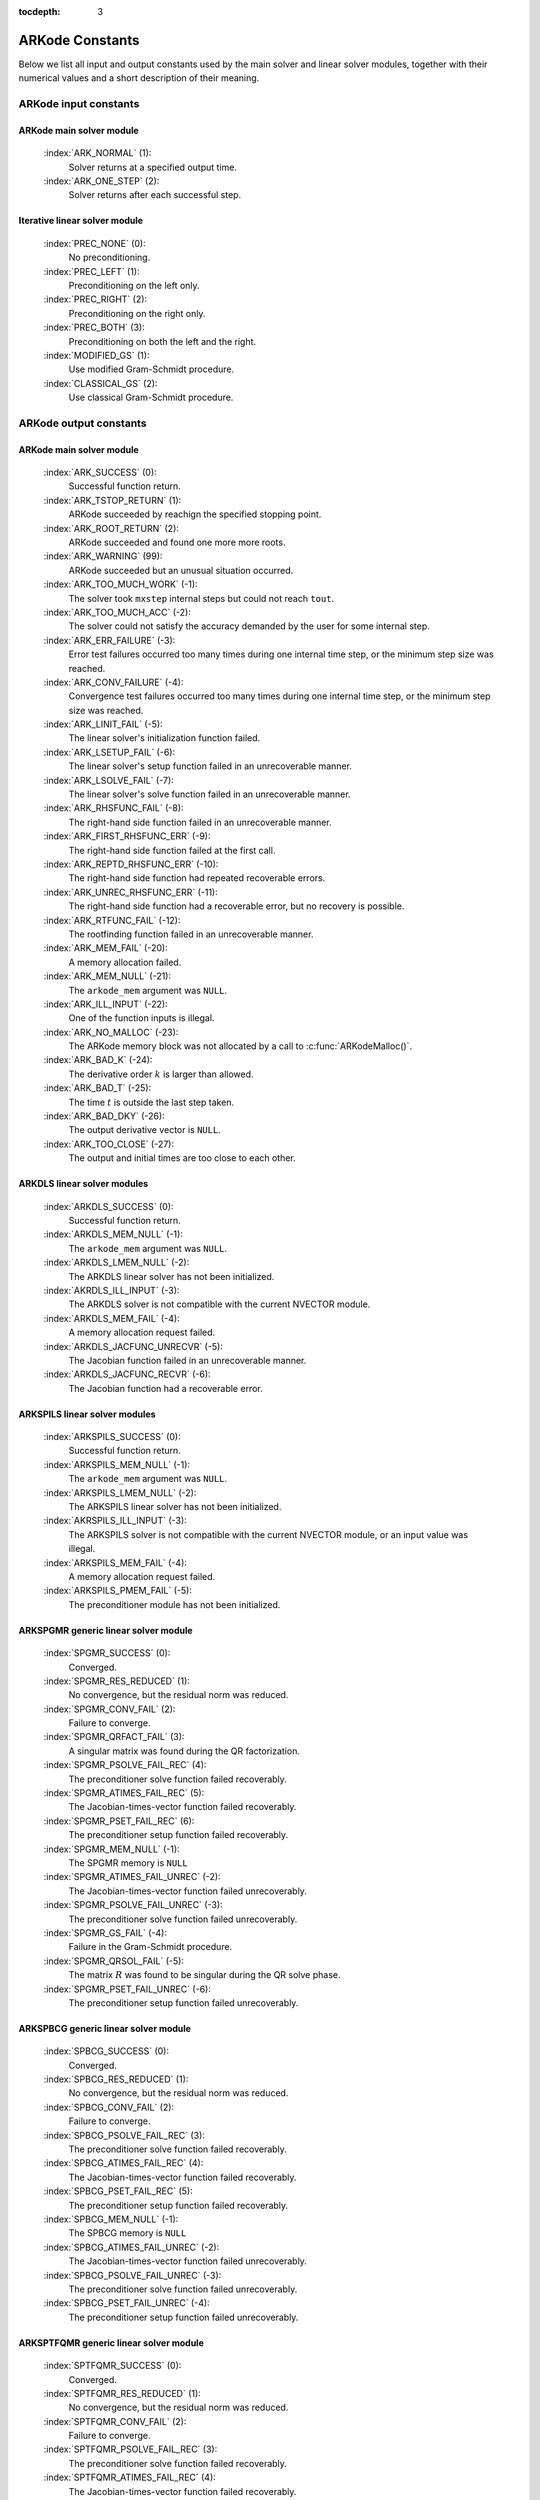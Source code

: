 :tocdepth: 3

.. _Constants:

================
ARKode Constants
================

Below we list all input and output constants used by the main solver
and linear solver modules, together with their numerical values and a
short description of their meaning. 


ARKode input constants
==========================

ARKode main solver module
^^^^^^^^^^^^^^^^^^^^^^^^^^

  :index:`ARK_NORMAL` (1): 
     Solver returns at a specified output time.

  :index:`ARK_ONE_STEP`  (2): 
     Solver returns after each successful step.


Iterative linear solver module
^^^^^^^^^^^^^^^^^^^^^^^^^^^^^^^^^^

  :index:`PREC_NONE`  (0): 
     No preconditioning.

  :index:`PREC_LEFT`  (1): 
     Preconditioning on the left only.

  :index:`PREC_RIGHT`  (2): 
     Preconditioning on the right only.

  :index:`PREC_BOTH`  (3): 
     Preconditioning on both the left and the right.

  :index:`MODIFIED_GS`  (1): 
     Use modified Gram-Schmidt procedure.

  :index:`CLASSICAL_GS`  (2): 
     Use classical Gram-Schmidt procedure.




ARKode output constants
==========================

ARKode main solver module
^^^^^^^^^^^^^^^^^^^^^^^^^^^^^^^^^^

  :index:`ARK_SUCCESS`  (0): 
     Successful function return.

  :index:`ARK_TSTOP_RETURN`  (1): 
     ARKode succeeded by reachign the specified
     stopping point.

  :index:`ARK_ROOT_RETURN`  (2): 
     ARKode succeeded and found one more more roots.

  :index:`ARK_WARNING`  (99): 
     ARKode succeeded but an unusual situation occurred.

  :index:`ARK_TOO_MUCH_WORK`  (-1): 
     The solver took ``mxstep`` internal steps
     but could not reach ``tout``.

  :index:`ARK_TOO_MUCH_ACC`  (-2): 
     The solver could not satisfy the accuracy
     demanded by the user for some internal step.

  :index:`ARK_ERR_FAILURE`  (-3): 
     Error test failures occurred too many times
     during one internal time step, or the minimum step size was
     reached. 

  :index:`ARK_CONV_FAILURE`  (-4): 
     Convergence test failures occurred too many
     times during one internal time step, or the minimum step size was
     reached. 

  :index:`ARK_LINIT_FAIL`  (-5): 
     The linear solver's initialization function failed.

  :index:`ARK_LSETUP_FAIL`  (-6): 
     The linear solver's setup function failed in
     an unrecoverable manner.

  :index:`ARK_LSOLVE_FAIL`  (-7): 
     The linear solver's solve function failed in 
     an unrecoverable manner.

  :index:`ARK_RHSFUNC_FAIL`  (-8): 
     The right-hand side function failed in an
     unrecoverable manner.

  :index:`ARK_FIRST_RHSFUNC_ERR`  (-9): 
     The right-hand side function failed 
     at the first call.

  :index:`ARK_REPTD_RHSFUNC_ERR`  (-10): 
     The right-hand side function had 
     repeated recoverable errors.

  :index:`ARK_UNREC_RHSFUNC_ERR`  (-11): 
     The right-hand side function had a
     recoverable error, but no recovery is possible.

  :index:`ARK_RTFUNC_FAIL`  (-12): 
     The rootfinding function failed in an
     unrecoverable manner.

  :index:`ARK_MEM_FAIL`  (-20): 
     A memory allocation failed.

  :index:`ARK_MEM_NULL`  (-21): 
     The ``arkode_mem`` argument was ``NULL``.

  :index:`ARK_ILL_INPUT`  (-22): 
     One of the function inputs is illegal.

  :index:`ARK_NO_MALLOC`  (-23): 
     The ARKode memory block was not allocated by 
     a call to :c:func:`ARKodeMalloc()`.

  :index:`ARK_BAD_K`  (-24): 
     The derivative order :math:`k` is larger than allowed.

  :index:`ARK_BAD_T`  (-25): 
     The time :math:`t` is outside the last step taken.

  :index:`ARK_BAD_DKY`  (-26): 
     The output derivative vector is ``NULL``.

  :index:`ARK_TOO_CLOSE`  (-27): 
     The output and initial times are too close to 
     each other.


ARKDLS linear solver modules
^^^^^^^^^^^^^^^^^^^^^^^^^^^^^^^^^^

  :index:`ARKDLS_SUCCESS`  (0): 
     Successful function return.

  :index:`ARKDLS_MEM_NULL`  (-1): 
     The ``arkode_mem`` argument was ``NULL``.

  :index:`ARKDLS_LMEM_NULL`  (-2): 
     The ARKDLS linear solver has not been initialized.

  :index:`AKRDLS_ILL_INPUT`  (-3): 
     The ARKDLS solver is not compatible with
     the current NVECTOR module.

  :index:`ARKDLS_MEM_FAIL`  (-4): 
     A memory allocation request failed.

  :index:`ARKDLS_JACFUNC_UNRECVR`  (-5): 
     The Jacobian function failed in an
     unrecoverable manner.

  :index:`ARKDLS_JACFUNC_RECVR`  (-6): 
     The Jacobian function had a recoverable error.



ARKSPILS linear solver modules
^^^^^^^^^^^^^^^^^^^^^^^^^^^^^^^^^^

  :index:`ARKSPILS_SUCCESS`  (0): 
     Successful function return.

  :index:`ARKSPILS_MEM_NULL`  (-1): 
     The ``arkode_mem`` argument was ``NULL``.

  :index:`ARKSPILS_LMEM_NULL`  (-2): 
     The ARKSPILS linear solver has not been initialized.

  :index:`AKRSPILS_ILL_INPUT`  (-3): 
     The ARKSPILS solver is not compatible with
     the current NVECTOR module, or an input value was illegal.

  :index:`ARKSPILS_MEM_FAIL`  (-4): 
     A memory allocation request failed.

  :index:`ARKSPILS_PMEM_FAIL`  (-5): 
     The preconditioner module has not been initialized.



ARKSPGMR generic linear solver module
^^^^^^^^^^^^^^^^^^^^^^^^^^^^^^^^^^^^^^^^^^^^^


  :index:`SPGMR_SUCCESS`  (0): 
     Converged.

  :index:`SPGMR_RES_REDUCED`  (1): 
     No convergence, but the residual norm was
     reduced. 

  :index:`SPGMR_CONV_FAIL`  (2): 
     Failure to converge.

  :index:`SPGMR_QRFACT_FAIL`  (3): 
     A singular matrix was found during the 
     QR factorization.

  :index:`SPGMR_PSOLVE_FAIL_REC`  (4): 
     The preconditioner solve function 
     failed recoverably.

  :index:`SPGMR_ATIMES_FAIL_REC`  (5): 
     The Jacobian-times-vector function 
     failed recoverably.

  :index:`SPGMR_PSET_FAIL_REC`  (6): 
     The preconditioner setup function failed 
     recoverably.

  :index:`SPGMR_MEM_NULL`  (-1): 
     The SPGMR memory is ``NULL``

  :index:`SPGMR_ATIMES_FAIL_UNREC`  (-2): 
     The Jacobian-times-vector function
     failed unrecoverably.

  :index:`SPGMR_PSOLVE_FAIL_UNREC`  (-3): 
     The preconditioner solve function 
     failed unrecoverably.

  :index:`SPGMR_GS_FAIL`  (-4): 
     Failure in the Gram-Schmidt procedure.

  :index:`SPGMR_QRSOL_FAIL`  (-5): 
     The matrix :MATH:`R` was found to be
     singular during the QR solve phase.

  :index:`SPGMR_PSET_FAIL_UNREC`  (-6): 
     The preconditioner setup function 
     failed unrecoverably.



ARKSPBCG generic linear solver module
^^^^^^^^^^^^^^^^^^^^^^^^^^^^^^^^^^^^^^^^^^^^

  :index:`SPBCG_SUCCESS`  (0): 
     Converged.

  :index:`SPBCG_RES_REDUCED`  (1): 
     No convergence, but the residual norm 
     was reduced.

  :index:`SPBCG_CONV_FAIL`  (2): 
     Failure to converge.

  :index:`SPBCG_PSOLVE_FAIL_REC`  (3): 
     The preconditioner solve function 
     failed recoverably.

  :index:`SPBCG_ATIMES_FAIL_REC`  (4): 
     The Jacobian-times-vector function 
     failed recoverably.

  :index:`SPBCG_PSET_FAIL_REC`  (5): 
     The preconditioner setup function 
     failed recoverably.

  :index:`SPBCG_MEM_NULL`  (-1): 
     The SPBCG memory is ``NULL``

  :index:`SPBCG_ATIMES_FAIL_UNREC`  (-2): 
     The Jacobian-times-vector function 
     failed unrecoverably.

  :index:`SPBCG_PSOLVE_FAIL_UNREC`  (-3): 
     The preconditioner solve function 
     failed unrecoverably.

  :index:`SPBCG_PSET_FAIL_UNREC`  (-4): 
     The preconditioner setup function 
     failed unrecoverably.



ARKSPTFQMR generic linear solver module
^^^^^^^^^^^^^^^^^^^^^^^^^^^^^^^^^^^^^^^^^^^^

  :index:`SPTFQMR_SUCCESS`  (0): 
     Converged.

  :index:`SPTFQMR_RES_REDUCED`  (1): 
     No convergence, but the residual norm 
     was reduced.

  :index:`SPTFQMR_CONV_FAIL`  (2): 
     Failure to converge.

  :index:`SPTFQMR_PSOLVE_FAIL_REC`  (3): 
     The preconditioner solve function 
     failed recoverably.

  :index:`SPTFQMR_ATIMES_FAIL_REC`  (4): 
     The Jacobian-times-vector function 
     failed recoverably.

  :index:`SPTFQMR_PSET_FAIL_REC`  (5): 
     The preconditioner setup function 
     failed recoverably.

  :index:`SPTFQMR_MEM_NULL`  (-1): 
     The SPTFQMR memory is ``NULL``

  :index:`SPTFQMR_ATIMES_FAIL_UNREC`  (-2): 
     The Jacobian-times-vector 
     function failed.

  :index:`SPTFQMR_PSOLVE_FAIL_UNREC`  (-3): 
     The preconditioner solve function 
     failed unrecoverably.

  :index:`SPTFQMR_PSET_FAIL_UNREC`  (-4): 
     The preconditioner setup function 
     failed unrecoverably.


ARKSPFGMR generic linear solver module
^^^^^^^^^^^^^^^^^^^^^^^^^^^^^^^^^^^^^^^^^^^^^


  :index:`SPFGMR_SUCCESS`  (0): 
     Converged.

  :index:`SPFGMR_RES_REDUCED`  (1): 
     No convergence, but the residual norm was
     reduced. 

  :index:`SPFGMR_CONV_FAIL`  (2): 
     Failure to converge.

  :index:`SPFGMR_QRFACT_FAIL`  (3): 
     A singular matrix was found during the 
     QR factorization.

  :index:`SPFGMR_PSOLVE_FAIL_REC`  (4): 
     The preconditioner solve function 
     failed recoverably.

  :index:`SPFGMR_ATIMES_FAIL_REC`  (5): 
     The Jacobian-times-vector function 
     failed recoverably.

  :index:`SPFGMR_PSET_FAIL_REC`  (6): 
     The preconditioner setup function failed 
     recoverably.

  :index:`SPFGMR_MEM_NULL`  (-1): 
     The SPFGMR memory is ``NULL``

  :index:`SPFGMR_ATIMES_FAIL_UNREC`  (-2): 
     The Jacobian-times-vector function
     failed unrecoverably.

  :index:`SPFGMR_PSOLVE_FAIL_UNREC`  (-3): 
     The preconditioner solve function 
     failed unrecoverably.

  :index:`SPFGMR_GS_FAIL`  (-4): 
     Failure in the Gram-Schmidt procedure.

  :index:`SPFGMR_QRSOL_FAIL`  (-5): 
     The matrix :MATH:`R` was found to be
     singular during the QR solve phase.

  :index:`SPFGMR_PSET_FAIL_UNREC`  (-6): 
     The preconditioner setup function 
     failed unrecoverably.



ARKPCG generic linear solver module
^^^^^^^^^^^^^^^^^^^^^^^^^^^^^^^^^^^^^^^^^^^^

  :index:`PCG_SUCCESS`  (0): 
     Converged.

  :index:`PCG_RES_REDUCED`  (1): 
     No convergence, but the residual norm 
     was reduced.

  :index:`PCG_CONV_FAIL`  (2): 
     Failure to converge.

  :index:`PCG_PSOLVE_FAIL_REC`  (3): 
     The preconditioner solve function 
     failed recoverably.

  :index:`PCG_ATIMES_FAIL_REC`  (4): 
     The Jacobian-times-vector function 
     failed recoverably.

  :index:`PCG_PSET_FAIL_REC`  (5): 
     The preconditioner setup function 
     failed recoverably.

  :index:`PCG_MEM_NULL`  (-1): 
     The PCG memory is ``NULL``

  :index:`PCG_ATIMES_FAIL_UNREC`  (-2): 
     The Jacobian-times-vector function 
     failed unrecoverably.

  :index:`PCG_PSOLVE_FAIL_UNREC`  (-3): 
     The preconditioner solve function 
     failed unrecoverably.

  :index:`PCG_PSET_FAIL_UNREC`  (-4): 
     The preconditioner setup function 
     failed unrecoverably.


